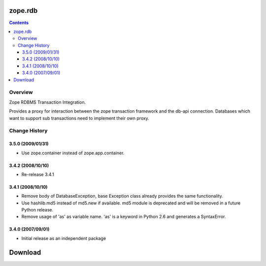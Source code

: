 zope.rdb
********

.. contents::

Overview
========

Zope RDBMS Transaction Integration.

Provides a proxy for interaction between the zope transaction
framework and the db-api connection.  Databases which want to support
sub transactions need to implement their own proxy.

Change History
==============

3.5.0 (2009/01/31)
------------------

- Use zope.container instead of zope.app.container.

3.4.2 (2008/10/10)
------------------

- Re-release 3.4.1

3.4.1 (2008/10/10)
------------------

- Remove body of DatabaseException, base Exception class already
  provides the same functionality.

- Use hashlib.md5 instead of md5.new if available. md5 module is
  deprecated and will be removed in a future Python release.

- Remove usage of 'as' as variable name. 'as' is a keyword in Python
  2.6 and generates a SyntaxError.

3.4.0 (2007/09/01)
------------------

- Initial release as an independent package

Download
********


